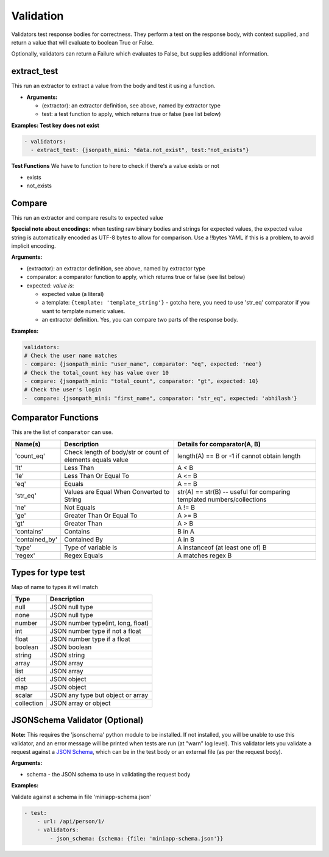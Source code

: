 Validation
==========
Validators test response bodies for correctness. They perform a test on
the response body, with context supplied, and return a value that will
evaluate to boolean True or False.

Optionally, validators can return a Failure which evaluates to False,
but supplies additional information.

extract_test
-----------------------
This run an extractor to extract a value from the body and test it using a function.

-  **Arguments:**

   -  (extractor): an extractor definition, see above, named by
      extractor type
   -  test: a test function to apply, which returns true or false (see
      list below)

**Examples: Test key does not exist**

.. code-block:: yaml

   - validators:
     - extract_test: {jsonpath_mini: "data.not_exist", test:"not_exists"}

**Test Functions**
We have to function to here to check if there's a value exists or not

- exists
- not_exists

Compare
-------
This run an extractor and compare results to expected value

**Special note about encodings:** when testing raw binary bodies
and strings for expected values, the expected value string is
automatically encoded as UTF-8 bytes to allow for comparison. Use
a !!bytes YAML if this is a problem, to avoid implicit encoding.

**Arguments:**

-  (extractor): an extractor definition, see above, named by extractor type
-  comparator: a comparator function to apply, which returns true or false (see list below)
-  expected: *value is*:

   -  expected value (a literal)
   -  a template: ``{template: 'template_string'}`` - gotcha here, you need to use 'str_eq' comparator if you want to template numeric values.
   -  an extractor definition. Yes, you can compare two parts of the response body.

**Examples:**

.. code-block:: yaml

   validators:
   # Check the user name matches
   - compare: {jsonpath_mini: "user_name", comparator: "eq", expected: 'neo'}
   # Check the total_count key has value over 10
   - compare: {jsonpath_mini: "total_count", comparator: "gt", expected: 10}
   # Check the user's login
   -  compare: {jsonpath_mini: "first_name", comparator: "str_eq", expected: 'abhilash'}

Comparator Functions
---------------------
This are the list of ``comparator`` can use.

+------------------------------------+--------------------------------------------------------------+--------------------------------------------------------------------------+
| Name(s)                            | Description                                                  | Details for comparator(A, B)                                             |
+====================================+==============================================================+==========================================================================+
| 'count_eq'                         | Check length of body/str or count of elements equals value   | length(A) == B or -1 if cannot obtain length                             |
+------------------------------------+--------------------------------------------------------------+--------------------------------------------------------------------------+
| 'lt'                               | Less Than                                                    | A < B                                                                    |
+------------------------------------+--------------------------------------------------------------+--------------------------------------------------------------------------+
| 'le'                               | Less Than Or Equal To                                        | A <= B                                                                   |
+------------------------------------+--------------------------------------------------------------+--------------------------------------------------------------------------+
| 'eq'                               | Equals                                                       | A == B                                                                   |
+------------------------------------+--------------------------------------------------------------+--------------------------------------------------------------------------+
| 'str_eq'                           | Values are Equal When Converted to String                    | str(A) == str(B) -- useful for comparing templated numbers/collections   |
+------------------------------------+--------------------------------------------------------------+--------------------------------------------------------------------------+
| 'ne'                               | Not Equals                                                   | A != B                                                                   |
+------------------------------------+--------------------------------------------------------------+--------------------------------------------------------------------------+
| 'ge'                               | Greater Than Or Equal To                                     | A >= B                                                                   |
+------------------------------------+--------------------------------------------------------------+--------------------------------------------------------------------------+
| 'gt'                               | Greater Than                                                 | A > B                                                                    |
+------------------------------------+--------------------------------------------------------------+--------------------------------------------------------------------------+
| 'contains'                         | Contains                                                     | B in A                                                                   |
+------------------------------------+--------------------------------------------------------------+--------------------------------------------------------------------------+
| 'contained_by'                     | Contained By                                                 | A in B                                                                   |
+------------------------------------+--------------------------------------------------------------+--------------------------------------------------------------------------+
| 'type'                             | Type of variable is                                          | A instanceof (at least one of) B                                         |
+------------------------------------+--------------------------------------------------------------+--------------------------------------------------------------------------+
| 'regex'                            | Regex Equals                                                 | A matches regex B                                                        |
+------------------------------------+--------------------------------------------------------------+--------------------------------------------------------------------------+

Types for type test
--------------------
Map of name to types it will match

+---------------+-----------------------------------+
| Type          | Description                       |
+===============+===================================+
| null          | JSON null type                    |
+---------------+-----------------------------------+
| none          | JSON null type                    |
+---------------+-----------------------------------+
|number         | JSON number type(int, long, float)|
+---------------+-----------------------------------+
|int            | JSON number type if not a float   |
+---------------+-----------------------------------+
|float          | JSON number type if a float       |
+---------------+-----------------------------------+
|boolean        | JSON boolean                      |
+---------------+-----------------------------------+
|string         | JSON string                       |
+---------------+-----------------------------------+
|array          | JSON array                        |
+---------------+-----------------------------------+
|list           | JSON array                        |
+---------------+-----------------------------------+
|dict           | JSON object                       |
+---------------+-----------------------------------+
|map            | JSON object                       |
+---------------+-----------------------------------+
|scalar         | JSON any type but object or array |
+---------------+-----------------------------------+
|collection     | JSON array or object              |
+---------------+-----------------------------------+

JSONSchema Validator (Optional)
-------------------------------

**Note:** This requires the 'jsonschema' python module to be installed.
If not installed, you will be unable to use this validator, and an error
message will be printed when tests are run (at "warn" log level).
This validator lets you validate a request against a `JSON Schema <http://json-schema.org/>`__, which can be in the test
body or an external file (as per the request body).

**Arguments:**

-  schema - the JSON schema to use in validating the request body

**Examples:**

Validate against a schema in file 'miniapp-schema.json'

.. code:: yaml

    - test:
        - url: /api/person/1/
        - validators:
            - json_schema: {schema: {file: 'miniapp-schema.json'}}